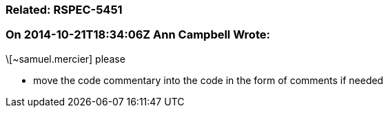 === Related: RSPEC-5451

=== On 2014-10-21T18:34:06Z Ann Campbell Wrote:
\[~samuel.mercier] please 

* move the code commentary into the code in the form of comments if needed


